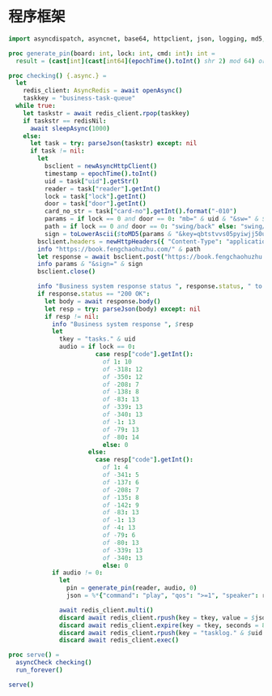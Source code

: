 * 程序框架

#+begin_src nim :exports code :noweb yes :mkdirp yes :tangle /dev/shm/business-client/src/business_client.nim
  import asyncdispatch, asyncnet, base64, httpclient, json, logging, md5, nativesockets, posix, redis, sequtils, strfmt, strutils, tables, times

  proc generate_pin(board: int, lock: int, cmd: int): int =
    result = (cast[int](cast[int64](epochTime().toInt() shr 2) mod 64) or (board shl 13) or (lock shl 8) or (cmd shl 6)) and 0xFFFF

  proc checking() {.async.} =
    let
      redis_client: AsyncRedis = await openAsync()
      taskkey = "business-task-queue"
    while true:
      let taskstr = await redis_client.rpop(taskkey)
      if taskstr == redisNil:
        await sleepAsync(1000)
      else:
        let task = try: parseJson(taskstr) except: nil
        if task != nil:
          let
            bsclient = newAsyncHttpClient()
            timestamp = epochTime().toInt()
            uid = task["uid"].getStr()
            reader = task["reader"].getInt()
            lock = task["lock"].getInt()
            door = task["door"].getInt()
            card_no_str = task["card-no"].getInt().format("-010")
            params = if lock == 0 and door == 0: "mb=" & uid & "&sw=" & $reader & "&t=" & $timestamp & "&u=" & card_no_str elif lock == 0: "mb=" & uid & "&sno=" & $door & "&sw=" & $reader & "&t=" & $timestamp & "&u=" & card_no_str else: "mb=" & uid & "&sno=" & $lock & "&sw=" & $reader & "&t=" & $timestamp & "&u=" & card_no_str
            path = if lock == 0 and door == 0: "swing/back" else: "swing/orsark"
            sign = toLowerAscii($toMD5(params & "&key=qbtstvvs05pyiwjj50uuddydho2srdlm"))
          bsclient.headers = newHttpHeaders({ "Content-Type": "application/x-www-form-urlencoded" })
          info "https://book.fengchaohuzhu.com/" & path
          let response = await bsclient.post("https://book.fengchaohuzhu.com/" & path, body = params & "&sign=" & sign)
          info params & "&sign=" & sign
          bsclient.close()

          info "Business system response status ", response.status, " to ", uid
          if response.status == "200 OK":
            let body = await response.body()
            let resp = try: parseJson(body) except: nil
            if resp != nil:
              info "Business system response ", $resp
              let
                tkey = "tasks." & uid
                audio = if lock == 0:
                          case resp["code"].getInt():
                            of 1: 10
                            of -318: 12
                            of -350: 12
                            of -208: 7
                            of -138: 8
                            of -83: 13
                            of -339: 13
                            of -340: 13
                            of -1: 13
                            of -79: 13
                            of -80: 14
                            else: 0
                        else:
                          case resp["code"].getInt():
                            of 1: 4
                            of -341: 5
                            of -137: 6
                            of -208: 7
                            of -135: 8
                            of -142: 9
                            of -83: 13
                            of -1: 13
                            of -4: 13
                            of -79: 6
                            of -80: 13
                            of -339: 13
                            of -340: 13
                            else: 0
              if audio != 0:
                let
                  pin = generate_pin(reader, audio, 0)
                  json = %*{"command": "play", "qos": ">=1", "speaker": reader, "audio": audio, "pin": pin, "expires-at": epochTime().toInt() + 10, "pin": pin, "status": "queued", "occurred-at": getDateStr() & " " & getClockStr()}

                await redis_client.multi()
                discard await redis_client.rpush(key = tkey, value = $json)
                discard await redis_client.expire(key = tkey, seconds = 86400)
                discard await redis_client.rpush(key = "tasklog." & $uid & "." & getDateStr(), value = $json)
                discard await redis_client.exec()

  proc serve() =
    asyncCheck checking()
    run_forever()

  serve()
#+end_src
